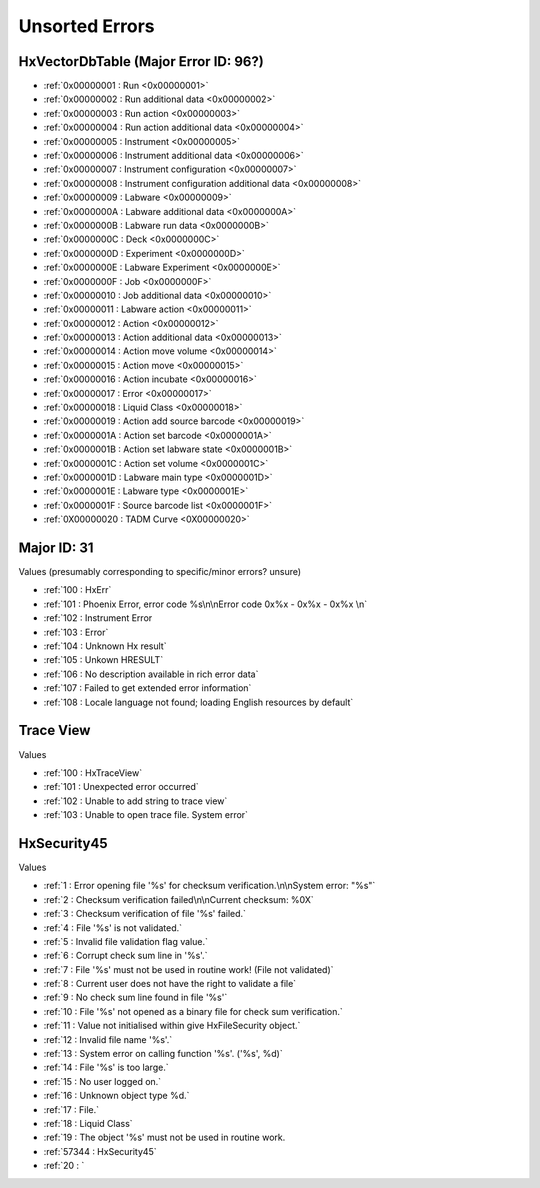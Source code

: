 Unsorted Errors
=======================================

.. _UnsortedErrors:

HxVectorDbTable (Major Error ID: 96?)
-------------------------------------

- :ref:`0x00000001 : Run <0x00000001>`
- :ref:`0x00000002 : Run additional data <0x00000002>`
- :ref:`0x00000003 : Run action <0x00000003>`
- :ref:`0x00000004 : Run action additional data <0x00000004>`
- :ref:`0x00000005 : Instrument <0x00000005>`
- :ref:`0x00000006 : Instrument additional data <0x00000006>`
- :ref:`0x00000007 : Instrument configuration <0x00000007>`
- :ref:`0x00000008 : Instrument configuration additional data <0x00000008>`
- :ref:`0x00000009 : Labware <0x00000009>`
- :ref:`0x0000000A : Labware additional data <0x0000000A>`
- :ref:`0x0000000B : Labware run data <0x0000000B>`
- :ref:`0x0000000C : Deck <0x0000000C>`
- :ref:`0x0000000D : Experiment <0x0000000D>`
- :ref:`0x0000000E : Labware Experiment <0x0000000E>`
- :ref:`0x0000000F : Job <0x0000000F>`
- :ref:`0x00000010 : Job additional data <0x00000010>`
- :ref:`0x00000011 : Labware action <0x00000011>`
- :ref:`0x00000012 : Action <0x00000012>`
- :ref:`0x00000013 : Action additional data <0x00000013>`
- :ref:`0x00000014 : Action move volume <0x00000014>`
- :ref:`0x00000015 : Action move <0x00000015>`
- :ref:`0x00000016 : Action incubate <0x00000016>`
- :ref:`0x00000017 : Error <0x00000017>`
- :ref:`0x00000018 : Liquid Class <0x00000018>`
- :ref:`0x00000019 : Action add source barcode <0x00000019>`
- :ref:`0x0000001A : Action set barcode <0x0000001A>`
- :ref:`0x0000001B : Action set labware state <0x0000001B>`
- :ref:`0x0000001C : Action set volume <0x0000001C>`
- :ref:`0x0000001D : Labware main type <0x0000001D>`
- :ref:`0x0000001E : Labware type <0x0000001E>`
- :ref:`0x0000001F : Source barcode list <0x0000001F>`
- :ref:`0X00000020 : TADM Curve <0X00000020>`

Major ID: 31
-------------------------------------------
Values (presumably corresponding to specific/minor errors? unsure)

- :ref:`100 : HxErr`
- :ref:`101 : Phoenix Error, error code %s\n\nError code 0x%x - 0x%x - 0x%x \n`
- :ref:`102 : Instrument Error
- :ref:`103 : Error`
- :ref:`104 : Unknown Hx result`
- :ref:`105 : Unkown HRESULT`
- :ref:`106 : No description available in rich error data`
- :ref:`107 : Failed to get extended error information`
- :ref:`108 : Locale language not found; loading English resources by default`

Trace View
----------------------------------------------
Values

- :ref:`100 : HxTraceView`
- :ref:`101 : Unexpected error occurred`
- :ref:`102 : Unable to add string to trace view`
- :ref:`103 : Unable to open trace file. System error`

HxSecurity45 
----------------------------------------------
Values

- :ref:`1 : Error opening file '%s' for checksum verification.\n\nSystem error: "%s"`
- :ref:`2 : Checksum verification failed\n\nCurrent checksum: %0X`
- :ref:`3 : Checksum verification of file '%s' failed.`
- :ref:`4 : File '%s' is not validated.`
- :ref:`5 : Invalid file validation flag value.`
- :ref:`6 : Corrupt check sum line in '%s'.`
- :ref:`7 : File '%s' must not be used in routine work! (File not validated)`
- :ref:`8 : Current user does not have the right to validate a file`
- :ref:`9 : No check sum line found in file '%s'`
- :ref:`10 : File '%s' not opened as a binary file for check sum verification.`
- :ref:`11 : Value not initialised within give HxFileSecurity object.`
- :ref:`12 : Invalid file name '%s'.`
- :ref:`13 : System error on calling function '%s'. ('%s', %d)`
- :ref:`14 : File '%s' is too large.`
- :ref:`15 : No user logged on.`
- :ref:`16 : Unknown object type %d.`
- :ref:`17 : File.`
- :ref:`18 : Liquid Class`
- :ref:`19 : The object '%s' must not be used in routine work.
- :ref:`57344 : HxSecurity45`
- :ref:`20 : `
